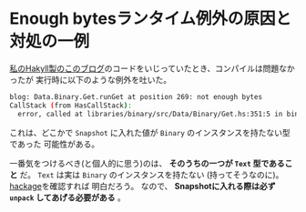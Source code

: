 * Enough bytesランタイム例外の原因と対処の一例
  :PROPERTIES:
  :DATE: [2022-07-21 Thu 04:54]
  :TAGS: :hakyll:haskell:
  :BLOG_POST_KIND: Knowledge
  :BLOG_POST_PROGRESS: Published
  :BLOG_POST_STATUS: Normal
  :END:
:LOGBOOK:
CLOCK: [2022-07-21 Thu 04:56]--[2022-07-21 Thu 05:00] =>  0:04
:END:
  
[[https://github.com/Cj-bc/blog][私のHakyll製のこのブログ]]のコードをいじっていたとき、コンパイルは問題なかったが
実行時に以下のような例外を吐いた。

#+begin_src sh
  blog: Data.Binary.Get.runGet at position 269: not enough bytes
  CallStack (from HasCallStack):
    error, called at libraries/binary/src/Data/Binary/Get.hs:351:5 in binary-0.8.8.0:Data.Binary.Get
#+end_src

これは、どこかで ~Snapshot~ に入れた値が ~Binary~ のインスタンスを持たない型であった
可能性がある。

一番気をつけるべき(と個人的に思う)のは、 *そのうちの一つが ~Text~ 型であること* だ。
~Text~ は実は ~Binary~ のインスタンスを持たない (持ってそうなのに)。 [[https://hackage.haskell.org/package/text-2.0/docs/Data-Text.html#t:Text][hackage]]を確認すれば
明白だろう。
なので、 *Snapshotに入れる際は必ず ~unpack~ してあげる必要がある* 。


